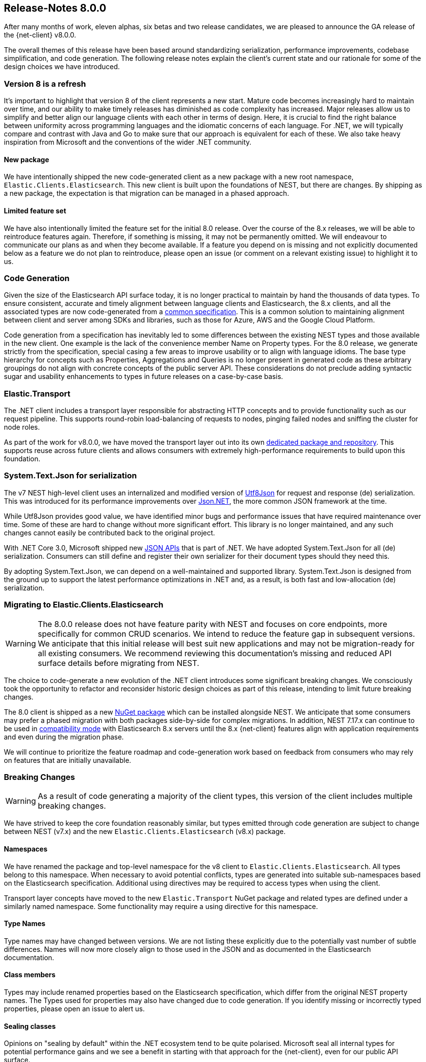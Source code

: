 [float]
[[release-notes-8.0.0]]
== Release-Notes 8.0.0

After many months of work, eleven alphas, six betas and two release candidates, 
we are pleased to announce the GA release of the {net-client} v8.0.0.

The overall themes of this release have been based around standardizing 
serialization, performance improvements, codebase simplification, and code 
generation. The following release notes explain the client's current state 
and our rationale for some of the design choices we have introduced.

[float]
=== Version 8 is a refresh

It's important to highlight that version 8 of the client represents 
a new start. Mature code becomes increasingly hard to maintain over time, and 
our ability to make timely releases has diminished as code complexity has increased. 
Major releases allow us to simplify and better align 
our language clients with each other in terms of design. Here, it is crucial to 
find the right balance between uniformity across programming languages and the 
idiomatic concerns of each language. For .NET, we will typically compare and 
contrast with Java and Go to make sure that our approach is equivalent for each 
of these. We also take heavy inspiration from Microsoft and the 
conventions of the wider .NET community.

[float]
==== New package

We have intentionally shipped the new code-generated client as a new package 
with a new root namespace, `Elastic.Clients.Elasticsearch`. 
This new client is built upon the foundations of NEST, but there are changes. 
By shipping as a new package, the expectation is that migration can be managed 
in a phased approach.

[float]
==== Limited feature set

We have also intentionally limited the feature set for the initial 8.0 release. 
Over the course of the 8.x releases, we will be able to reintroduce features 
again. Therefore, if something is missing, it may not be permanently omitted. 
We will endeavour to communicate our plans as and when they 
become available. If a feature you depend on is missing and not explicitly 
documented below as a feature we do not plan to reintroduce, please open an issue
(or comment on a relevant existing issue) to highlight it to us.

[float]
=== Code Generation

Given the size of the Elasticsearch API surface today, it is no longer practical 
to maintain by hand the thousands of data types. To ensure 
consistent, accurate and timely alignment between language clients and 
Elasticsearch, the 8.x clients, and all the associated types are now 
code-generated from a https://github.com/elastic/elasticsearch-specification[common specification]. 
This is a common solution to maintaining alignment between client and server 
among SDKs and libraries, such as those for Azure, AWS and the Google Cloud 
Platform.

Code generation from a specification has inevitably led to some differences 
between the existing NEST types and those available in the new client. 
One example is the lack of the convenience member Name on Property types. 
For the 8.0 release, we generate strictly from the specification, special 
casing a few areas to improve usability or to align with language idioms. 
The base type hierarchy for concepts such as Properties, Aggregations and Queries 
is no longer present in generated code as these arbitrary groupings do not align 
with concrete concepts of the public server API. These considerations do not 
preclude adding syntactic sugar and usability enhancements to types in future 
releases on a case-by-case basis.

[float]
=== Elastic.Transport

The .NET client includes a transport layer responsible for abstracting HTTP 
concepts and to provide functionality such as our request pipeline. This 
supports round-robin load-balancing of requests to nodes, pinging failed 
nodes and sniffing the cluster for node roles.

As part of the work for v8.0.0, we have moved the transport layer out into 
its own https://github.com/elastic/elastic-transport-net[dedicated package and repository]. 
This supports reuse across future clients and allows consumers with extremely 
high-performance requirements to build upon this foundation.

[float]
=== System.Text.Json for serialization

The v7 NEST high-level client uses an internalized and modified version of 
https://github.com/neuecc/Utf8Json[Utf8Json] for request and response 
(de) serialization. This was introduced for its performance improvements 
over https://www.newtonsoft.com/json[Json.NET], the more common JSON framework at 
the time.

While Utf8Json provides good value, we have identified minor bugs and 
performance issues that have required maintenance over time. Some of these 
are hard to change without more significant effort. This library is no longer 
maintained, and any such changes cannot easily be contributed back to the 
original project.

With .NET Core 3.0, Microsoft shipped new https://devblogs.microsoft.com/dotnet/try-the-new-system-text-json-apis[JSON APIs] 
that is part of .NET. We have adopted System.Text.Json for all (de) serialization. 
Consumers can still define and register their own serializer for their 
document types should they need this.

By adopting System.Text.Json, we can depend on a well-maintained and supported library. 
System.Text.Json is designed from the ground up to support the latest performance 
optimizations in .NET and, as a result, is both fast and low-allocation (de) 
serialization.

[float]
=== Migrating to Elastic.Clients.Elasticsearch

[WARNING]
--
The 8.0.0 release does not have feature parity with NEST and focuses on 
core endpoints, more specifically for common CRUD scenarios. We intend 
to reduce the feature gap in subsequent versions. We anticipate that this 
initial release will best suit new applications and may not be migration-ready 
for all existing consumers. We recommend reviewing this documentation's missing 
and reduced API surface details before migrating from NEST.
--

The choice to code-generate a new evolution of the .NET client introduces some 
significant breaking changes. We consciously took the opportunity to refactor 
and reconsider historic design choices as part of this release, intending to limit 
future breaking changes.

The 8.0 client is shipped as a new https://www.nuget.org/packages/Elastic.Clients.Elasticsearch/[NuGet package] 
which can be installed alongside NEST. We  
anticipate that some consumers may prefer a phased migration with both 
packages side-by-side for complex migrations. In addition, NEST 7.17.x can 
continue to be used in 
https://www.elastic.co/guide/en/elasticsearch/client/net-api/7.17/connecting-to-elasticsearch-v8.html[compatibility mode] 
with Elasticsearch 8.x servers until the 8.x {net-client} features 
align with application requirements and even during the migration phase.

We will continue to prioritize the feature roadmap and code-generation work 
based on feedback from consumers who may rely on features that are initially 
unavailable.

[float]
=== Breaking Changes

[WARNING]
--
As a result of code generating a majority of the client types, this version of 
the client includes multiple breaking changes.
--

We have strived to keep the core foundation reasonably similar, but types emitted 
through code generation are subject to change between NEST (v7.x) and the new 
`Elastic.Clients.Elasticsearch` (v8.x) package.

[float]
==== Namespaces

We have renamed the package and top-level namespace for the v8 client to 
`Elastic.Clients.Elasticsearch`. All types belong to this namespace. When 
necessary to avoid potential conflicts, types are generated into suitable 
sub-namespaces based on the Elasticsearch specification. Additional using 
directives may be required to access types when using the client.

Transport layer concepts have moved to the new `Elastic.Transport` NuGet package 
and related types are defined under a similarly named namespace. Some functionality 
may require a using directive for this namespace.

[float]
==== Type Names

Type names may have changed between versions. We are not listing these 
explicitly due to the potentially vast number of subtle differences. 
Names will now more closely align to those used in the JSON and as documented 
in the Elasticsearch documentation.

[float]
==== Class members

Types may include renamed properties based on the Elasticsearch specification, 
which differ from the original NEST property names. The Types used for properties 
may also have changed due to code generation. If you identify missing or 
incorrectly typed properties, please open an issue to alert us.

[float]
==== Sealing classes

Opinions on "sealing by default" within the .NET ecosystem tend to be quite 
polarised. Microsoft seal all internal types for potential performance gains 
and we see a benefit in starting with that approach for the {net-client}, 
even for our public API surface. 

While it prevents inheritance and, therefore, may inhibit a few consumer scenarios, 
sealing by default is to avoid the unexpected or invalid 
extension of types that could inadvertently be broken in the future. That said, 
sealing is not necessarily a final choice for all types; but it is clearly 
easier for a future release to unseal a previously-sealed class than 
vice versa. We can therefore choose to unseal as valid scenarios arise, 
should we determine that doing so is the best solution for those scenarios. 
This goes back to our clean-slate concept for this new client.

[float]
==== Removed features

As part of the clean slate redesign of the new client, we have opted to remove 
certain features from the v8.0 client.

[float]
===== Attribute Mappings

In previous versions of the NEST client, attributes could be used to configure 
the mapping behaviour and inference for user types. We have removed support for
these attributes and recommend that mapping be completed via the fluent API when 
configuring client instances. System.Text.Json attributes may be used to rename 
and ignore properties during source serialization.

[float]
===== CAT APIs

The CAT APIs of Elasticsearch are intended for human-readable usage and will no 
longer be supported via the v8 {net-client}.

[float]
===== Interface removal

We have removed several interfaces that previously shipped as part of NEST. This 
is a design decision to simplify the library and avoid interfaces where only a 
single implementation of that interface is expected to exist. We have also switched
to prefer abstract base classes over interfaces across the library.

[float]
==== Missing features

While not an exhaustive list, the following are some of the main features which 
have not been re-implemented in the new v8.0 client in time for this GA release. 
These remain on our roadmap and will be reviewed and prioritized for inclusion in
future releases.

* Query DSL operators
* Scroll Helper
* Fluent API for union types
* AutoMap
* PropertyVisitor pattern
* Support for JoinField which affects ChildrenAggregation.
* Conditionless Queries
* DiagnosticSources have been removed in Elastic.Transport to provide a clean slate
for an improved diagnostics story. The {net-client} emits OpenTelemetry Activities 
which can be consumed by APM agents such as the Elastic APM Agent for .NET.
* Documentation is a work in progress, and we will expand on the documented scenarios
in future releases.

[float]
=== Reduced API surface

In this first release of the code-generated .NET client, we have specifically 
focused on supporting commonly used endpoints. We have also skipped specific 
queries and aggregations which need further work to generate code correctly. 
Before migrating, please refer to the lists below for the endpoints, 
queries and aggregations currently generated and available 
in the 8.0.0 GA release to ensure the features you are using are supported.

[float]
==== Supported Elasticsearch endpoints

The following are Elasticsearch endpoints currently generated and available 
in the 8.0.0 client.

* AsyncSearch.Delete
* AsyncSearch.Get
* AsyncSearch.Status
* AsyncSearch.Submit
* Bulk 
* ClearScroll
* ClosePointInTime 
* Cluster.Health
* Count
* Create
* Delete
* DeleteByQuery
* DeleteByQueryRethrottle
* DeleteScript
* EQL.Delete
* EQL.Get
* EQL.Search
* EQL.Status
* Exists
* ExistsSource
* Explain
* FieldCaps
* Get
* GetScript
* GetScriptContext
* GetScriptLanguages
* GetSource
* Index
* Indices.Clone
* Indices.Close
* Indices.Create
* Indices.CreateDataStream
* Indices.Delete
* Indices.DeleteAlias
* Indices.DeleteDataStream
* Indices.DeleteIndexTemplate
* Indices.DeleteTemplate
* Indices.Exists
* Indices.ExistsIndexTemplate
* Indices.ExistsTemplate
* Indices.Flush
* Indices.ForceMerge
* Indices.Get
* Indices.GetAlias
* Indices.GetDataStream
* Indices.GetFieldMapping
* Indices.GetIndexTemplate
* Indices.GetMapping
* Indices.GetTemplate
* Indices.Indices.SimulateTemplate
* Indices.MigrateToDataStream
* Indices.Open
* Indices.PutAlias
* Indices.PutIndexTemplate
* Indices.PutMapping
* Indices.PutTemplate
* Indices.Refresh
* Indices.Rollover
* Indices.Shrink
* Indices.SimulateIndexTemplate
* Indices.Split
* Indices.Unfreeze
* Info
* MGet
* MSearch
* MSearchTemplate
* OpenPointInTime
* Ping
* PutScript
* RankEval
* Reindex
* ReindexRethrottle
* Scroll
* Search
* SearchShards
* SQL.ClearCursor
* SQL.DeleteAsync
* SQL.GetAsync
* SQL.GetAsyncStatus
* SQL.Query
* TermsEnum
* Update
* UpdateByQuery
* UpdateByQueryRethrottle

[float]
==== Supported queries

* Bool
* Boosting
* CombinedFields
* ConstantScore
* DisMax
* Exists
* FunctionScore
* Fuzzy
* HasChild
* HasParent
* Ids
* Intervals
* Match
* MatchAll
* MatchBool
* MatchNone
* MatchPhrase
* MatchPhrasePrefix
* MoreLikeThis
* MultiMatch
* Nested
* ParentId
* Percolate
* Prefix
* QueryString
* RankFeature
* Regexp
* Script
* ScriptScore
* Shape
* SimpleQueryString
* SpanContaining
* SpanFirst
* SpanMultiTerm
* SpanNear
* SpanNot
* SpanOr
* SpanTerm
* SpanWithin
* Term
* Terms
* TermsSet
* Wildcard
* Wrapper

[float]
==== Supported aggregations

* AdjacencyMatrix
* AutoDateHistogram
* Avg
* Boxplot
* Cardinality
* Children
* Composite
* CumulativeCardinality
* DateHistogram
* DateRange
* Derivative
* ExtendedStats
* Filters
* Global
* Histogram
* Inference
* IpRange
* MatrixStats
* Max
* MedianAbsoluteDeviation
* Min
* Missing
* MultiTerms
* Nested
* Parent
* PercentilesBucket
* Range
* Rate
* ReverseNested
* Sampler
* ScriptedMetric
* Stats
* StatsBucket
* StringStats
* Sum
* Terms
* TopHits
* TopMetrics
* TTest
* ValueCount
* VariableWidthHistogram
* WeightedAvg